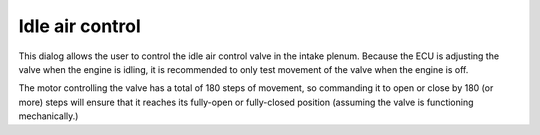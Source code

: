 Idle air control
================
This dialog allows the user to control the idle air control valve in the intake plenum. Because the ECU is adjusting the valve when the engine is idling, it is recommended to only test movement of the valve when the engine is off.

The motor controlling the valve has a total of 180 steps of movement, so commanding it to open or close by 180 (or more) steps will ensure that it reaches its fully-open or fully-closed position (assuming the valve is functioning mechanically.)
